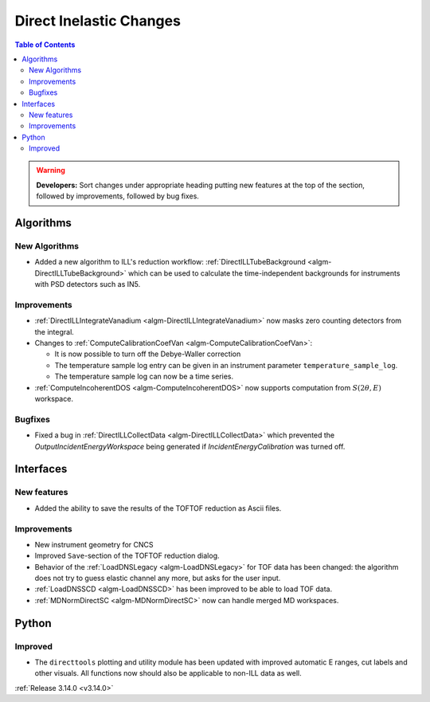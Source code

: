 ========================
Direct Inelastic Changes
========================

.. contents:: Table of Contents
   :local:

.. warning:: **Developers:** Sort changes under appropriate heading
    putting new features at the top of the section, followed by
    improvements, followed by bug fixes.

Algorithms
----------


New Algorithms
##############

- Added a new algorithm to ILL's reduction workflow: :ref:`DirectILLTubeBackground <algm-DirectILLTubeBackground>` which can be used to calculate the time-independent backgrounds for instruments with PSD detectors such as IN5.

Improvements
############

- :ref:`DirectILLIntegrateVanadium <algm-DirectILLIntegrateVanadium>` now masks zero counting detectors from the integral.
- Changes to :ref:`ComputeCalibrationCoefVan <algm-ComputeCalibrationCoefVan>`:

  - It is now possible to turn off the Debye-Waller correction
  - The temperature sample log entry can be given in an instrument parameter ``temperature_sample_log``.
  - The temperature sample log can now be a time series.

- :ref:`ComputeIncoherentDOS <algm-ComputeIncoherentDOS>` now supports computation from :math:`S(2\theta,E)` workspace.

Bugfixes
########

- Fixed a bug in :ref:`DirectILLCollectData <algm-DirectILLCollectData>` which prevented the *OutputIncidentEnergyWorkspace* being generated if *IncidentEnergyCalibration* was turned off.

Interfaces
----------


New features
############

- Added the ability to save the results of the TOFTOF reduction as Ascii files.


Improvements
############

- New instrument geometry for CNCS
- Improved ``Save``-section of the TOFTOF reduction dialog.
- Behavior of the :ref:`LoadDNSLegacy <algm-LoadDNSLegacy>` for TOF data has been changed: the algorithm does not try to guess elastic channel any more, but asks for the user input.
- :ref:`LoadDNSSCD <algm-LoadDNSSCD>` has been improved to be able to load TOF data.
- :ref:`MDNormDirectSC <algm-MDNormDirectSC>` now can handle merged MD workspaces.

Python
------


Improved
########

- The ``directtools`` plotting and utility module has been updated with improved automatic E ranges, cut labels and other visuals. All functions now should also be applicable to non-ILL data as well.

:ref:`Release 3.14.0 <v3.14.0>`

